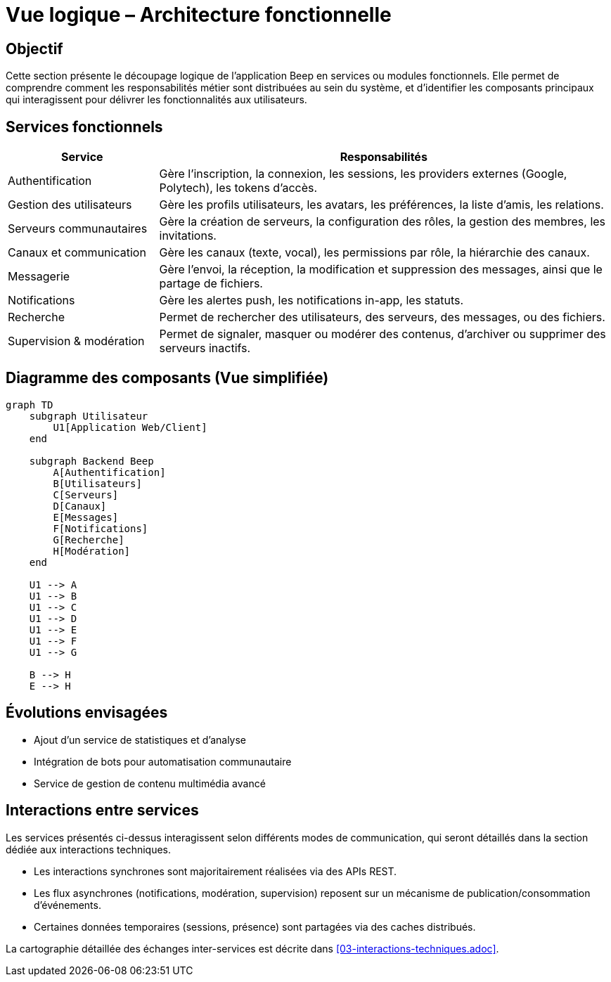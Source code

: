 = Vue logique – Architecture fonctionnelle

== Objectif

Cette section présente le découpage logique de l’application Beep en services ou modules fonctionnels. Elle permet de comprendre comment les responsabilités métier sont distribuées au sein du système, et d’identifier les composants principaux qui interagissent pour délivrer les fonctionnalités aux utilisateurs.

== Services fonctionnels

[cols="1,3", options="header"]
|===
| Service
| Responsabilités

| Authentification
| Gère l’inscription, la connexion, les sessions, les providers externes (Google, Polytech), les tokens d’accès.

| Gestion des utilisateurs
| Gère les profils utilisateurs, les avatars, les préférences, la liste d’amis, les relations.

| Serveurs communautaires
| Gère la création de serveurs, la configuration des rôles, la gestion des membres, les invitations.

| Canaux et communication
| Gère les canaux (texte, vocal), les permissions par rôle, la hiérarchie des canaux.

| Messagerie
| Gère l’envoi, la réception, la modification et suppression des messages, ainsi que le partage de fichiers.

| Notifications
| Gère les alertes push, les notifications in-app, les statuts.

| Recherche
| Permet de rechercher des utilisateurs, des serveurs, des messages, ou des fichiers.

| Supervision & modération
| Permet de signaler, masquer ou modérer des contenus, d’archiver ou supprimer des serveurs inactifs.

|===

== Diagramme des composants (Vue simplifiée)

[mermaid]
----
graph TD
    subgraph Utilisateur
        U1[Application Web/Client]
    end

    subgraph Backend Beep
        A[Authentification]
        B[Utilisateurs]
        C[Serveurs]
        D[Canaux]
        E[Messages]
        F[Notifications]
        G[Recherche]
        H[Modération]
    end

    U1 --> A
    U1 --> B
    U1 --> C
    U1 --> D
    U1 --> E
    U1 --> F
    U1 --> G

    B --> H
    E --> H
----

== Évolutions envisagées

- Ajout d’un service de statistiques et d’analyse
- Intégration de bots pour automatisation communautaire
- Service de gestion de contenu multimédia avancé

== Interactions entre services

Les services présentés ci-dessus interagissent selon différents modes de communication, qui seront détaillés dans la section dédiée aux interactions techniques.

- Les interactions synchrones sont majoritairement réalisées via des APIs REST.
- Les flux asynchrones (notifications, modération, supervision) reposent sur un mécanisme de publication/consommation d’événements.
- Certaines données temporaires (sessions, présence) sont partagées via des caches distribués.

La cartographie détaillée des échanges inter-services est décrite dans <<03-interactions-techniques.adoc>>.
